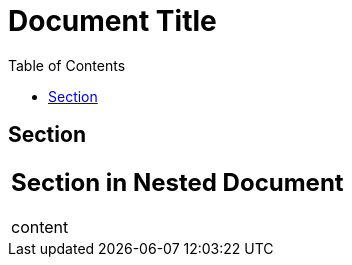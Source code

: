 // AsciiDoc table cell should not inherit toc setting from parent document
= Document Title
:toc:

== Section

|===
a|
== Section in Nested Document

content
|===

